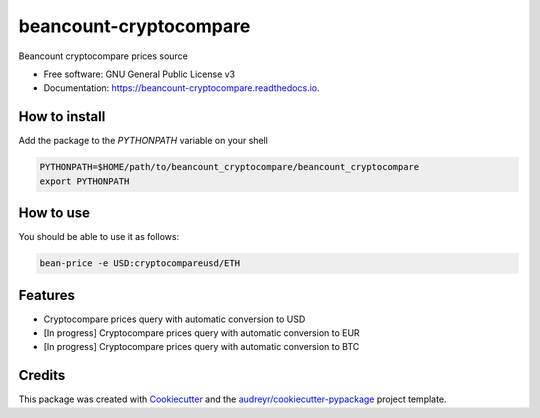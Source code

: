 =======================
beancount-cryptocompare
=======================


.. image:: https://img.shields.io/pypi/v/beancount_cryptocompare.svg
        :target: https://pypi.python.org/pypi/beancount_cryptocompare

.. image:: https://img.shields.io/travis/vonpupp/beancount_cryptocompare.svg
        :target: https://travis-ci.org/vonpupp/beancount_cryptocompare

.. image:: https://readthedocs.org/projects/beancount-cryptocompare/badge/?version=latest
        :target: https://beancount-cryptocompare.readthedocs.io/en/latest/?badge=latest
        :alt: Documentation Status

.. image:: https://pyup.io/repos/github/vonpupp/beancount_cryptocompare/shield.svg
     :target: https://pyup.io/repos/github/vonpupp/beancount_cryptocompare/
     :alt: Updates


Beancount cryptocompare prices source


* Free software: GNU General Public License v3
* Documentation: https://beancount-cryptocompare.readthedocs.io.


How to install
--------------

Add the package to the `PYTHONPATH` variable on your shell

.. code-block:: bash

    PYTHONPATH=$HOME/path/to/beancount_cryptocompare/beancount_cryptocompare
    export PYTHONPATH


How to use
----------

You should be able to use it as follows:

.. code-block:: bash

    bean-price -e USD:cryptocompareusd/ETH


Features
--------

* Cryptocompare prices query with automatic conversion to USD
* [In progress] Cryptocompare prices query with automatic conversion to EUR
* [In progress] Cryptocompare prices query with automatic conversion to BTC

Credits
---------

This package was created with Cookiecutter_ and the `audreyr/cookiecutter-pypackage`_ project template.

.. _Cookiecutter: https://github.com/audreyr/cookiecutter
.. _`audreyr/cookiecutter-pypackage`: https://github.com/audreyr/cookiecutter-pypackage

